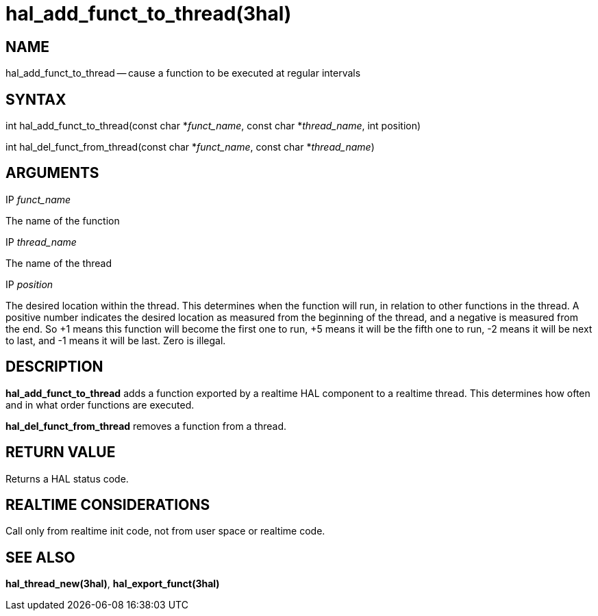 = hal_add_funct_to_thread(3hal)
:manmanual: HAL Components
:mansource: ../man/man3/hal_add_funct_to_thread.3hal.asciidoc
:man version : 


== NAME

hal_add_funct_to_thread -- cause a function to be executed at regular intervals



== SYNTAX
int hal_add_funct_to_thread(const char *__funct_name__, const char *__thread_name__,
 int position)

int hal_del_funct_from_thread(const char *__funct_name__, const char *__thread_name__)



== ARGUMENTS
.IP __funct_name__
The name of the function

.IP __thread_name__
The name of the thread

.IP __position__
The desired location within the thread.  This determines when the function will
run, in relation to other functions in the thread.  A positive number indicates
the desired location as measured from the beginning of the thread, and a
negative is measured from the end.  So +1 means this function will become the
first one to run, +5 means it will be the fifth one to run, -2 means it will be
next to last, and -1 means it will be last.  Zero is illegal.  



== DESCRIPTION
**hal_add_funct_to_thread** adds a function exported by a realtime HAL
component to a realtime thread.  This determines how often and in what order
functions are executed.  

**hal_del_funct_from_thread** removes a function from a thread.


== RETURN VALUE
Returns a HAL status code.



== REALTIME CONSIDERATIONS
Call only from realtime init code, not from user space or realtime code.



== SEE ALSO
**hal_thread_new(3hal)**, **hal_export_funct(3hal)**
